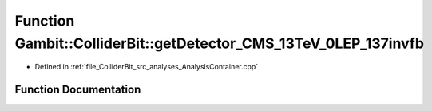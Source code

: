 .. _exhale_function_AnalysisContainer_8cpp_1aafb98eda8ee5dd7410114522ee4654ff:

Function Gambit::ColliderBit::getDetector_CMS_13TeV_0LEP_137invfb
=================================================================

- Defined in :ref:`file_ColliderBit_src_analyses_AnalysisContainer.cpp`


Function Documentation
----------------------


.. doxygenfunction:: Gambit::ColliderBit::getDetector_CMS_13TeV_0LEP_137invfb()
   :project: GAMBIT